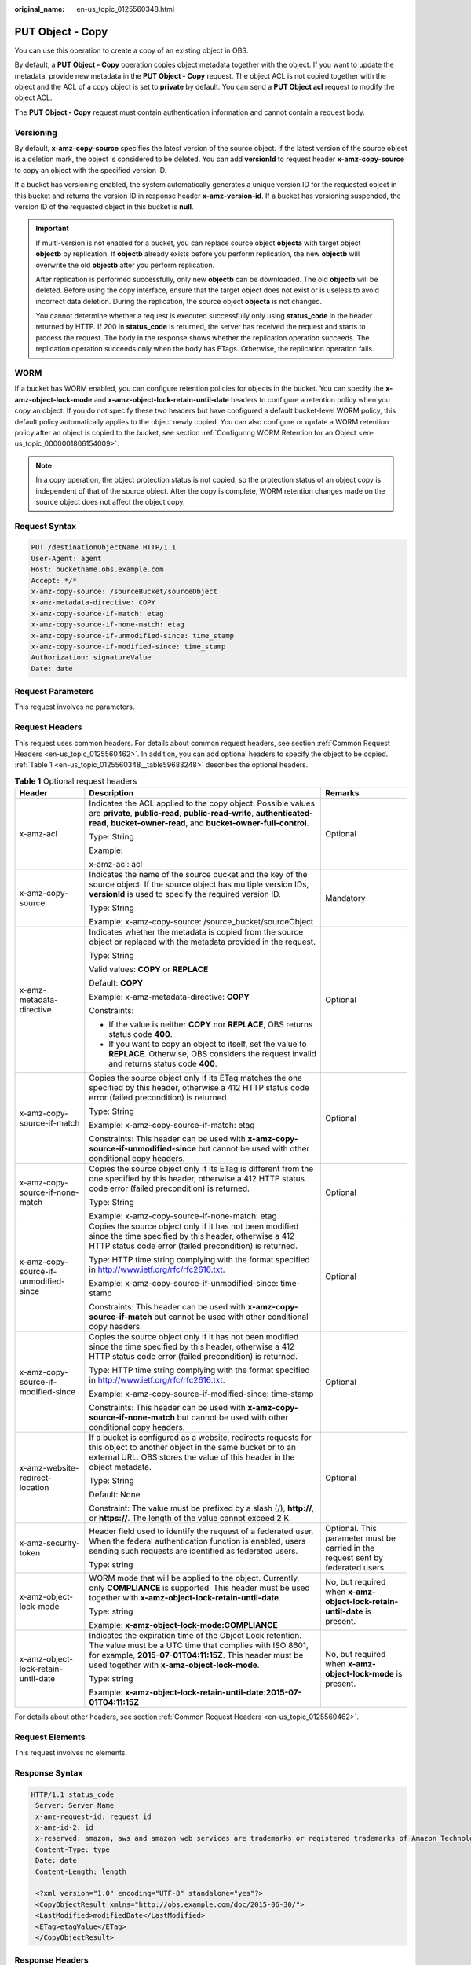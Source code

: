 :original_name: en-us_topic_0125560348.html

.. _en-us_topic_0125560348:

PUT Object - Copy
=================

You can use this operation to create a copy of an existing object in OBS.

By default, a **PUT Object - Copy** operation copies object metadata together with the object. If you want to update the metadata, provide new metadata in the **PUT Object - Copy** request. The object ACL is not copied together with the object and the ACL of a copy object is set to **private** by default. You can send a **PUT Object acl** request to modify the object ACL.

The **PUT Object - Copy** request must contain authentication information and cannot contain a request body.

Versioning
----------

By default, **x-amz-copy-source** specifies the latest version of the source object. If the latest version of the source object is a deletion mark, the object is considered to be deleted. You can add **versionId** to request header **x-amz-copy-source** to copy an object with the specified version ID.

If a bucket has versioning enabled, the system automatically generates a unique version ID for the requested object in this bucket and returns the version ID in response header **x-amz-version-id**. If a bucket has versioning suspended, the version ID of the requested object in this bucket is **null**.

.. important::

   If multi-version is not enabled for a bucket, you can replace source object **objecta** with target object **objectb** by replication. If **objectb** already exists before you perform replication, the new **objectb** will overwrite the old **objectb** after you perform replication.

   After replication is performed successfully, only new **objectb** can be downloaded. The old **objectb** will be deleted. Before using the copy interface, ensure that the target object does not exist or is useless to avoid incorrect data deletion. During the replication, the source object **objecta** is not changed.

   You cannot determine whether a request is executed successfully only using **status_code** in the header returned by HTTP. If 200 in **status_code** is returned, the server has received the request and starts to process the request. The body in the response shows whether the replication operation succeeds. The replication operation succeeds only when the body has ETags. Otherwise, the replication operation fails.

WORM
----

If a bucket has WORM enabled, you can configure retention policies for objects in the bucket. You can specify the **x-amz-object-lock-mode** and **x-amz-object-lock-retain-until-date** headers to configure a retention policy when you copy an object. If you do not specify these two headers but have configured a default bucket-level WORM policy, this default policy automatically applies to the object newly copied. You can also configure or update a WORM retention policy after an object is copied to the bucket, see section :ref:`Configuring WORM Retention for an Object <en-us_topic_0000001806154009>`.

.. note::

   In a copy operation, the object protection status is not copied, so the protection status of an object copy is independent of that of the source object. After the copy is complete, WORM retention changes made on the source object does not affect the object copy.

Request Syntax
--------------

.. code-block::

    PUT /destinationObjectName HTTP/1.1
    User-Agent: agent
    Host: bucketname.obs.example.com
    Accept: */*
    x-amz-copy-source: /sourceBucket/sourceObject
    x-amz-metadata-directive: COPY
    x-amz-copy-source-if-match: etag
    x-amz-copy-source-if-none-match: etag
    x-amz-copy-source-if-unmodified-since: time_stamp
    x-amz-copy-source-if-modified-since: time_stamp
    Authorization: signatureValue
    Date: date

Request Parameters
------------------

This request involves no parameters.

Request Headers
---------------

This request uses common headers. For details about common request headers, see section :ref:`Common Request Headers <en-us_topic_0125560462>`. In addition, you can add optional headers to specify the object to be copied. :ref:`Table 1 <en-us_topic_0125560348__table59683248>` describes the optional headers.

.. _en-us_topic_0125560348__table59683248:

.. table:: **Table 1** Optional request headers

   +---------------------------------------+---------------------------------------------------------------------------------------------------------------------------------------------------------------------------------------------------------------------------------+----------------------------------------------------------------------------------+
   | Header                                | Description                                                                                                                                                                                                                     | Remarks                                                                          |
   +=======================================+=================================================================================================================================================================================================================================+==================================================================================+
   | x-amz-acl                             | Indicates the ACL applied to the copy object. Possible values are **private**, **public-read**, **public-read-write**, **authenticated-read**, **bucket-owner-read**, and **bucket-owner-full-control**.                        | Optional                                                                         |
   |                                       |                                                                                                                                                                                                                                 |                                                                                  |
   |                                       | Type: String                                                                                                                                                                                                                    |                                                                                  |
   |                                       |                                                                                                                                                                                                                                 |                                                                                  |
   |                                       | Example:                                                                                                                                                                                                                        |                                                                                  |
   |                                       |                                                                                                                                                                                                                                 |                                                                                  |
   |                                       | x-amz-acl: acl                                                                                                                                                                                                                  |                                                                                  |
   +---------------------------------------+---------------------------------------------------------------------------------------------------------------------------------------------------------------------------------------------------------------------------------+----------------------------------------------------------------------------------+
   | x-amz-copy-source                     | Indicates the name of the source bucket and the key of the source object. If the source object has multiple version IDs, **versionId** is used to specify the required version ID.                                              | Mandatory                                                                        |
   |                                       |                                                                                                                                                                                                                                 |                                                                                  |
   |                                       | Type: String                                                                                                                                                                                                                    |                                                                                  |
   |                                       |                                                                                                                                                                                                                                 |                                                                                  |
   |                                       | Example: x-amz-copy-source: /source_bucket/sourceObject                                                                                                                                                                         |                                                                                  |
   +---------------------------------------+---------------------------------------------------------------------------------------------------------------------------------------------------------------------------------------------------------------------------------+----------------------------------------------------------------------------------+
   | x-amz-metadata-directive              | Indicates whether the metadata is copied from the source object or replaced with the metadata provided in the request.                                                                                                          | Optional                                                                         |
   |                                       |                                                                                                                                                                                                                                 |                                                                                  |
   |                                       | Type: String                                                                                                                                                                                                                    |                                                                                  |
   |                                       |                                                                                                                                                                                                                                 |                                                                                  |
   |                                       | Valid values: **COPY** or **REPLACE**                                                                                                                                                                                           |                                                                                  |
   |                                       |                                                                                                                                                                                                                                 |                                                                                  |
   |                                       | Default: **COPY**                                                                                                                                                                                                               |                                                                                  |
   |                                       |                                                                                                                                                                                                                                 |                                                                                  |
   |                                       | Example: x-amz-metadata-directive: **COPY**                                                                                                                                                                                     |                                                                                  |
   |                                       |                                                                                                                                                                                                                                 |                                                                                  |
   |                                       | Constraints:                                                                                                                                                                                                                    |                                                                                  |
   |                                       |                                                                                                                                                                                                                                 |                                                                                  |
   |                                       | -  If the value is neither **COPY** nor **REPLACE**, OBS returns status code **400**.                                                                                                                                           |                                                                                  |
   |                                       | -  If you want to copy an object to itself, set the value to **REPLACE**. Otherwise, OBS considers the request invalid and returns status code **400**.                                                                         |                                                                                  |
   +---------------------------------------+---------------------------------------------------------------------------------------------------------------------------------------------------------------------------------------------------------------------------------+----------------------------------------------------------------------------------+
   | x-amz-copy-source-if-match            | Copies the source object only if its ETag matches the one specified by this header, otherwise a 412 HTTP status code error (failed precondition) is returned.                                                                   | Optional                                                                         |
   |                                       |                                                                                                                                                                                                                                 |                                                                                  |
   |                                       | Type: String                                                                                                                                                                                                                    |                                                                                  |
   |                                       |                                                                                                                                                                                                                                 |                                                                                  |
   |                                       | Example: x-amz-copy-source-if-match: etag                                                                                                                                                                                       |                                                                                  |
   |                                       |                                                                                                                                                                                                                                 |                                                                                  |
   |                                       | Constraints: This header can be used with **x-amz-copy-source-if-unmodified-since** but cannot be used with other conditional copy headers.                                                                                     |                                                                                  |
   +---------------------------------------+---------------------------------------------------------------------------------------------------------------------------------------------------------------------------------------------------------------------------------+----------------------------------------------------------------------------------+
   | x-amz-copy-source-if-none-match       | Copies the source object only if its ETag is different from the one specified by this header, otherwise a 412 HTTP status code error (failed precondition) is returned.                                                         | Optional                                                                         |
   |                                       |                                                                                                                                                                                                                                 |                                                                                  |
   |                                       | Type: String                                                                                                                                                                                                                    |                                                                                  |
   |                                       |                                                                                                                                                                                                                                 |                                                                                  |
   |                                       | Example: x-amz-copy-source-if-none-match: etag                                                                                                                                                                                  |                                                                                  |
   +---------------------------------------+---------------------------------------------------------------------------------------------------------------------------------------------------------------------------------------------------------------------------------+----------------------------------------------------------------------------------+
   | x-amz-copy-source-if-unmodified-since | Copies the source object only if it has not been modified since the time specified by this header, otherwise a 412 HTTP status code error (failed precondition) is returned.                                                    | Optional                                                                         |
   |                                       |                                                                                                                                                                                                                                 |                                                                                  |
   |                                       | Type: HTTP time string complying with the format specified in http://www.ietf.org/rfc/rfc2616.txt.                                                                                                                              |                                                                                  |
   |                                       |                                                                                                                                                                                                                                 |                                                                                  |
   |                                       | Example: x-amz-copy-source-if-unmodified-since: time-stamp                                                                                                                                                                      |                                                                                  |
   |                                       |                                                                                                                                                                                                                                 |                                                                                  |
   |                                       | Constraints: This header can be used with **x-amz-copy-source-if-match** but cannot be used with other conditional copy headers.                                                                                                |                                                                                  |
   +---------------------------------------+---------------------------------------------------------------------------------------------------------------------------------------------------------------------------------------------------------------------------------+----------------------------------------------------------------------------------+
   | x-amz-copy-source-if-modified-since   | Copies the source object only if it has not been modified since the time specified by this header, otherwise a 412 HTTP status code error (failed precondition) is returned.                                                    | Optional                                                                         |
   |                                       |                                                                                                                                                                                                                                 |                                                                                  |
   |                                       | Type: HTTP time string complying with the format specified in http://www.ietf.org/rfc/rfc2616.txt.                                                                                                                              |                                                                                  |
   |                                       |                                                                                                                                                                                                                                 |                                                                                  |
   |                                       | Example: x-amz-copy-source-if-modified-since: time-stamp                                                                                                                                                                        |                                                                                  |
   |                                       |                                                                                                                                                                                                                                 |                                                                                  |
   |                                       | Constraints: This header can be used with **x-amz-copy-source-if-none-match** but cannot be used with other conditional copy headers.                                                                                           |                                                                                  |
   +---------------------------------------+---------------------------------------------------------------------------------------------------------------------------------------------------------------------------------------------------------------------------------+----------------------------------------------------------------------------------+
   | x-amz-website-redirect-location       | If a bucket is configured as a website, redirects requests for this object to another object in the same bucket or to an external URL. OBS stores the value of this header in the object metadata.                              | Optional                                                                         |
   |                                       |                                                                                                                                                                                                                                 |                                                                                  |
   |                                       | Type: String                                                                                                                                                                                                                    |                                                                                  |
   |                                       |                                                                                                                                                                                                                                 |                                                                                  |
   |                                       | Default: None                                                                                                                                                                                                                   |                                                                                  |
   |                                       |                                                                                                                                                                                                                                 |                                                                                  |
   |                                       | Constraint: The value must be prefixed by a slash (/), **http://**, or **https://**. The length of the value cannot exceed 2 K.                                                                                                 |                                                                                  |
   +---------------------------------------+---------------------------------------------------------------------------------------------------------------------------------------------------------------------------------------------------------------------------------+----------------------------------------------------------------------------------+
   | x-amz-security-token                  | Header field used to identify the request of a federated user. When the federal authentication function is enabled, users sending such requests are identified as federated users.                                              | Optional. This parameter must be carried in the request sent by federated users. |
   |                                       |                                                                                                                                                                                                                                 |                                                                                  |
   |                                       | Type: string                                                                                                                                                                                                                    |                                                                                  |
   +---------------------------------------+---------------------------------------------------------------------------------------------------------------------------------------------------------------------------------------------------------------------------------+----------------------------------------------------------------------------------+
   | x-amz-object-lock-mode                | WORM mode that will be applied to the object. Currently, only **COMPLIANCE** is supported. This header must be used together with **x-amz-object-lock-retain-until-date**.                                                      | No, but required when **x-amz-object-lock-retain-until-date** is present.        |
   |                                       |                                                                                                                                                                                                                                 |                                                                                  |
   |                                       | Type: string                                                                                                                                                                                                                    |                                                                                  |
   |                                       |                                                                                                                                                                                                                                 |                                                                                  |
   |                                       | Example: **x-amz-object-lock-mode:COMPLIANCE**                                                                                                                                                                                  |                                                                                  |
   +---------------------------------------+---------------------------------------------------------------------------------------------------------------------------------------------------------------------------------------------------------------------------------+----------------------------------------------------------------------------------+
   | x-amz-object-lock-retain-until-date   | Indicates the expiration time of the Object Lock retention. The value must be a UTC time that complies with ISO 8601, for example, **2015-07-01T04:11:15Z**. This header must be used together with **x-amz-object-lock-mode**. | No, but required when **x-amz-object-lock-mode** is present.                     |
   |                                       |                                                                                                                                                                                                                                 |                                                                                  |
   |                                       | Type: string                                                                                                                                                                                                                    |                                                                                  |
   |                                       |                                                                                                                                                                                                                                 |                                                                                  |
   |                                       | Example: **x-amz-object-lock-retain-until-date:2015-07-01T04:11:15Z**                                                                                                                                                           |                                                                                  |
   +---------------------------------------+---------------------------------------------------------------------------------------------------------------------------------------------------------------------------------------------------------------------------------+----------------------------------------------------------------------------------+

For details about other headers, see section :ref:`Common Request Headers <en-us_topic_0125560462>`.

Request Elements
----------------

This request involves no elements.

Response Syntax
---------------

.. code-block::

   HTTP/1.1 status_code
    Server: Server Name
    x-amz-request-id: request id
    x-amz-id-2: id
    x-reserved: amazon, aws and amazon web services are trademarks or registered trademarks of Amazon Technologies, Inc
    Content-Type: type
    Date: date
    Content-Length: length

    <?xml version="1.0" encoding="UTF-8" standalone="yes"?>
    <CopyObjectResult xmlns="http://obs.example.com/doc/2015-06-30/">
    <LastModified>modifiedDate</LastModified>
    <ETag>etagValue</ETag>
    </CopyObjectResult>

Response Headers
----------------

This response uses common headers. For details about common response headers, see section :ref:`Common Response Headers <en-us_topic_0125560484>`.

This response also uses optional headers, as described in :ref:`Table 2 <en-us_topic_0125560348__table44830087>`.

.. _en-us_topic_0125560348__table44830087:

.. table:: **Table 2** Optional response header

   +-----------------------------------+------------------------------------------------+
   | Header                            | Description                                    |
   +===================================+================================================+
   | x-amz-copy-source-version-id      | Indicates the version ID of the source object. |
   |                                   |                                                |
   |                                   | Type: String                                   |
   +-----------------------------------+------------------------------------------------+
   | x-amz-version-id                  | Indicates the version ID of the target object. |
   |                                   |                                                |
   |                                   | Type: String                                   |
   +-----------------------------------+------------------------------------------------+

Response Elements
-----------------

This response contains elements to indicate the copy results. :ref:`Table 3 <en-us_topic_0125560348__table5815269>` describes the elements.

.. _en-us_topic_0125560348__table5815269:

.. table:: **Table 3** Response elements

   +-----------------------------------+-------------------------------------------------------+
   | Element                           | Description                                           |
   +===================================+=======================================================+
   | CopyObjectResult                  | Indicates the container for copy results.             |
   |                                   |                                                       |
   |                                   | Type: XML                                             |
   +-----------------------------------+-------------------------------------------------------+
   | LastModified                      | Indicates the date when the object was last modified. |
   |                                   |                                                       |
   |                                   | Type: String                                          |
   +-----------------------------------+-------------------------------------------------------+
   | ETag                              | Indicates the ETag of the new object.                 |
   |                                   |                                                       |
   |                                   | Type: String                                          |
   +-----------------------------------+-------------------------------------------------------+

Error Responses
---------------

No special error responses are returned. For details about error responses, see :ref:`Table 1 <en-us_topic_0125560440__table30733758>`.

Sample Request
--------------

.. code-block:: text

   PUT /destobject HTTP/1.1
    User-Agent: Jakarta Commons-HttpClient/3.1
    Host: bucketname.obs.example.com
    Accept: */*
    Date: Sat, 03 Dec 2011 08:48:07 +0000
    Authorization: AWS BF6C09F302931425E9A7:2rZR+iaH8xUewvUKuicLhLHpNoU=
    x-amz-copy-source: /bucket/srcobject

Sample Response
---------------

.. code-block::

   HTTP/1.1 200 OK
    Server: OBS
    x-amz-request-id: 001B21A61C6C00000134031BE8005293
    x-amz-id-2: MDAxQjIxQTYxQzZDMDAwMDAxMzQwMzFCRTgwMDUyOTNBQUFBQUFBQWJiYmJiYmJi
    x-reserved: amazon, aws and amazon web services are trademarks or registered trademarks of Amazon Technologies, Inc
    Content-Type: application/xml
    Date: Sat, 03 Dec 2011 08:48:07 GMT
    Content-Length: 254

    <?xml version="1.0" encoding="UTF-8" standalone="yes"?>
    <CopyObjectResult xmlns="http://obs.example.com/doc/2015-06-30/">
    <LastModified>2011-12-03T08:48:07.706Z</LastModified>
    <ETag>"507e3fff69b69bf57d303e807448560b"</ETag>
    </CopyObjectResult>

Sample Request (Copying an Object with Version ID Specified to a Bucket with Versioning Enabled)
------------------------------------------------------------------------------------------------

.. code-block:: text

   PUT /destobject HTTP/1.1
    User-Agent: Jakarta Commons-HttpClient/3.1
    Host: bucketname.obs.example.com
    Accept: */*
    Date: Mon, 13 Jan 2014 12:19:13 +0000
    Authorization: AWS C5780CDE717D50F4CDAA:4BLYv+1UxfRSHBMvrhVLDszxvcY=
    x-amz-copy-source: versionbucket/srcobject?versionId=AAABQ4uBLdLc0vycq3gAAAAEVURTRkha

Sample Response (Copying an Object with Version ID Specified to a Bucket with Versioning Enabled)
-------------------------------------------------------------------------------------------------

.. code-block::

   HTTP/1.1 200 OK
    Server: OBS
    x-amz-request-id: DCD2FC9CAB78000001438B8A9C898B79
    x-amz-id-2: DB/qBZmbN6AIoX9mrrSNYdLxwvbO0tLR/l6/XKTT4NmZspzhWrwp5Z74ybAYVOgr
    x-reserved: amazon, aws and amazon web services are trademarks or registered trademarks of Amazon Technologies, Inc
    Content-Type: application/xml
    x-amz-version-id: AAABQ4uKnOrc0vycq3gAAAAFVURTRkha
    x-amz-copy-source-version-id: AAABQ4uBLdLc0vycq3gAAAAEVURTRkha
    Date: Mon, 13 Jan 2014 12:19:14 GMT
    Transfer-Encoding: chunked
    <?xml version="1.0" encoding="UTF-8" standalone="yes"?>
    <CopyObjectResult xmlns="http://obs.example.com/doc/2015-06-30/">
    <LastModified>2014-01-13T12:19:13.770Z</LastModified>
    <ETag>"ba1f2511fc30423bdbb183fe33f3dd0f"</ETag>
    </CopyObjectResult>

Sample Request (Copying an Object with Version ID Specified to a Bucket with Versioning Suspended)
--------------------------------------------------------------------------------------------------

.. code-block:: text

   PUT /object03 HTTP/1.1
    User-Agent: Jakarta Commons-HttpClient/3.1
    Host: bucketname.obs.example.com
    Accept: */*
    Date: Mon, 13 Jan 2014 12:30:11 +0000
    Authorization: AWS C5780CDE717D50F4CDAA:TzFaMXTynxWqPdhhRy9l/8Litb8=
    x-amz-copy-source: versionbucket/srcobject?versionId=AAABQ4uBLdLc0vycq3gAAAAEVURTRkha

Sample Response (Copying an Object with Version ID Specified to a Bucket with Versioning Suspended)
---------------------------------------------------------------------------------------------------

.. code-block::

   HTTP/1.1 200 OK
    Server: OBS
    x-amz-request-id: DCD2FC9CAB78000001438B94A6CE90D3
    x-amz-id-2: ITdGwAvGXezuPzC6m87LVpk2F0i6P5W8GxhBOhmwdf03VjrcL/OXSeOlTpnTLnJy
    x-reserved: amazon, aws and amazon web services are trademarks or registered trademarks of Amazon Technologies, Inc
    Content-Type: application/xml
    x-amz-version-id: null
    Date: Mon, 13 Jan 2014 12:30:11 GMT
    Transfer-Encoding: chunked
    <?xml version="1.0" encoding="UTF-8" standalone="yes"?>
    <CopyObjectResult xmlns="http://obs.example.com/doc/2015-06-30/">
    <LastModified>2014-01-13T12:30:11.690Z</LastModified>
    <ETag>"ba1f2511fc30423bdbb183fe33f3dd0f"</ETag>
    </CopyObjectResult>
